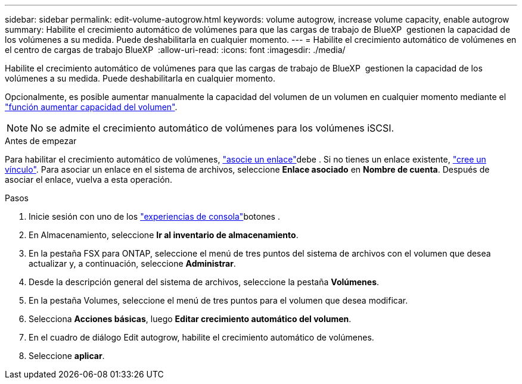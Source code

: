 ---
sidebar: sidebar 
permalink: edit-volume-autogrow.html 
keywords: volume autogrow, increase volume capacity, enable autogrow 
summary: Habilite el crecimiento automático de volúmenes para que las cargas de trabajo de BlueXP  gestionen la capacidad de los volúmenes a su medida. Puede deshabilitarla en cualquier momento. 
---
= Habilite el crecimiento automático de volúmenes en el centro de cargas de trabajo BlueXP 
:allow-uri-read: 
:icons: font
:imagesdir: ./media/


[role="lead"]
Habilite el crecimiento automático de volúmenes para que las cargas de trabajo de BlueXP  gestionen la capacidad de los volúmenes a su medida. Puede deshabilitarla en cualquier momento.

Opcionalmente, es posible aumentar manualmente la capacidad del volumen de un volumen en cualquier momento mediante el link:increase-volume-capacity.html["función aumentar capacidad del volumen"].


NOTE: No se admite el crecimiento automático de volúmenes para los volúmenes iSCSI.

.Antes de empezar
Para habilitar el crecimiento automático de volúmenes, link:manage-links.html["asocie un enlace"]debe . Si no tienes un enlace existente, link:create-link.html["cree un vínculo"]. Para asociar un enlace en el sistema de archivos, seleccione *Enlace asociado* en *Nombre de cuenta*. Después de asociar el enlace, vuelva a esta operación.

.Pasos
. Inicie sesión con uno de los link:https://docs.netapp.com/us-en/workload-setup-admin/console-experiences.html["experiencias de consola"^]botones .
. En Almacenamiento, seleccione *Ir al inventario de almacenamiento*.
. En la pestaña FSX para ONTAP, seleccione el menú de tres puntos del sistema de archivos con el volumen que desea actualizar y, a continuación, seleccione *Administrar*.
. Desde la descripción general del sistema de archivos, seleccione la pestaña *Volúmenes*.
. En la pestaña Volumes, seleccione el menú de tres puntos para el volumen que desea modificar.
. Selecciona *Acciones básicas*, luego *Editar crecimiento automático del volumen*.
. En el cuadro de diálogo Edit autogrow, habilite el crecimiento automático de volúmenes.
. Seleccione *aplicar*.

